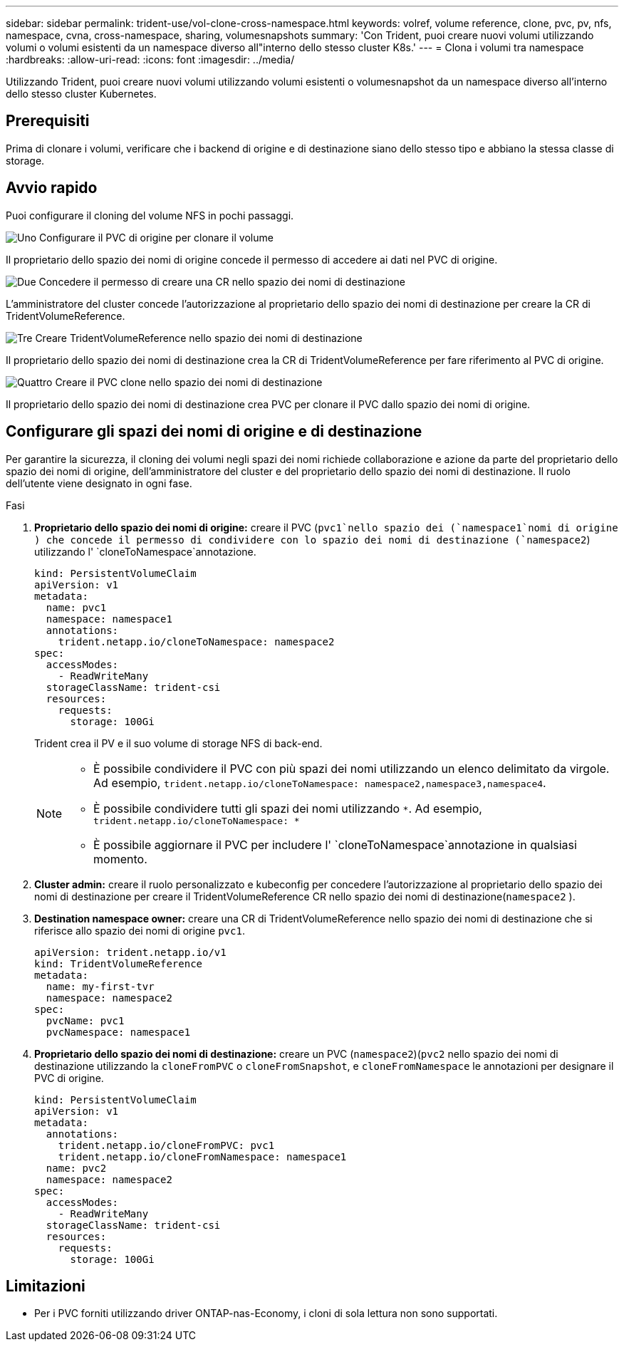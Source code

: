 ---
sidebar: sidebar 
permalink: trident-use/vol-clone-cross-namespace.html 
keywords: volref, volume reference, clone, pvc, pv, nfs, namespace, cvna, cross-namespace, sharing, volumesnapshots 
summary: 'Con Trident, puoi creare nuovi volumi utilizzando volumi o volumi esistenti da un namespace diverso all"interno dello stesso cluster K8s.' 
---
= Clona i volumi tra namespace
:hardbreaks:
:allow-uri-read: 
:icons: font
:imagesdir: ../media/


[role="lead"]
Utilizzando Trident, puoi creare nuovi volumi utilizzando volumi esistenti o volumesnapshot da un namespace diverso all'interno dello stesso cluster Kubernetes.



== Prerequisiti

Prima di clonare i volumi, verificare che i backend di origine e di destinazione siano dello stesso tipo e abbiano la stessa classe di storage.



== Avvio rapido

Puoi configurare il cloning del volume NFS in pochi passaggi.

.image:https://raw.githubusercontent.com/NetAppDocs/common/main/media/number-1.png["Uno"] Configurare il PVC di origine per clonare il volume
[role="quick-margin-para"]
Il proprietario dello spazio dei nomi di origine concede il permesso di accedere ai dati nel PVC di origine.

.image:https://raw.githubusercontent.com/NetAppDocs/common/main/media/number-2.png["Due"] Concedere il permesso di creare una CR nello spazio dei nomi di destinazione
[role="quick-margin-para"]
L'amministratore del cluster concede l'autorizzazione al proprietario dello spazio dei nomi di destinazione per creare la CR di TridentVolumeReference.

.image:https://raw.githubusercontent.com/NetAppDocs/common/main/media/number-3.png["Tre"] Creare TridentVolumeReference nello spazio dei nomi di destinazione
[role="quick-margin-para"]
Il proprietario dello spazio dei nomi di destinazione crea la CR di TridentVolumeReference per fare riferimento al PVC di origine.

.image:https://raw.githubusercontent.com/NetAppDocs/common/main/media/number-4.png["Quattro"] Creare il PVC clone nello spazio dei nomi di destinazione
[role="quick-margin-para"]
Il proprietario dello spazio dei nomi di destinazione crea PVC per clonare il PVC dallo spazio dei nomi di origine.



== Configurare gli spazi dei nomi di origine e di destinazione

Per garantire la sicurezza, il cloning dei volumi negli spazi dei nomi richiede collaborazione e azione da parte del proprietario dello spazio dei nomi di origine, dell'amministratore del cluster e del proprietario dello spazio dei nomi di destinazione. Il ruolo dell'utente viene designato in ogni fase.

.Fasi
. *Proprietario dello spazio dei nomi di origine:* creare il PVC (`pvc1`nello spazio dei (`namespace1`nomi di origine ) che concede il permesso di condividere con lo spazio dei nomi di destinazione (`namespace2`) utilizzando l' `cloneToNamespace`annotazione.
+
[source, yaml]
----
kind: PersistentVolumeClaim
apiVersion: v1
metadata:
  name: pvc1
  namespace: namespace1
  annotations:
    trident.netapp.io/cloneToNamespace: namespace2
spec:
  accessModes:
    - ReadWriteMany
  storageClassName: trident-csi
  resources:
    requests:
      storage: 100Gi
----
+
Trident crea il PV e il suo volume di storage NFS di back-end.

+
[NOTE]
====
** È possibile condividere il PVC con più spazi dei nomi utilizzando un elenco delimitato da virgole. Ad esempio, `trident.netapp.io/cloneToNamespace: namespace2,namespace3,namespace4`.
** È possibile condividere tutti gli spazi dei nomi utilizzando `*`. Ad esempio, `trident.netapp.io/cloneToNamespace: *`
** È possibile aggiornare il PVC per includere l' `cloneToNamespace`annotazione in qualsiasi momento.


====
. *Cluster admin:* creare il ruolo personalizzato e kubeconfig per concedere l'autorizzazione al proprietario dello spazio dei nomi di destinazione per creare il TridentVolumeReference CR nello spazio dei nomi di destinazione(`namespace2` ).
. *Destination namespace owner:* creare una CR di TridentVolumeReference nello spazio dei nomi di destinazione che si riferisce allo spazio dei nomi di origine `pvc1`.
+
[source, yaml]
----
apiVersion: trident.netapp.io/v1
kind: TridentVolumeReference
metadata:
  name: my-first-tvr
  namespace: namespace2
spec:
  pvcName: pvc1
  pvcNamespace: namespace1
----
. *Proprietario dello spazio dei nomi di destinazione:* creare un PVC (`namespace2`)(`pvc2` nello spazio dei nomi di destinazione utilizzando la `cloneFromPVC` o `cloneFromSnapshot`, e `cloneFromNamespace` le annotazioni per designare il PVC di origine.
+
[source, yaml]
----
kind: PersistentVolumeClaim
apiVersion: v1
metadata:
  annotations:
    trident.netapp.io/cloneFromPVC: pvc1
    trident.netapp.io/cloneFromNamespace: namespace1
  name: pvc2
  namespace: namespace2
spec:
  accessModes:
    - ReadWriteMany
  storageClassName: trident-csi
  resources:
    requests:
      storage: 100Gi
----




== Limitazioni

* Per i PVC forniti utilizzando driver ONTAP-nas-Economy, i cloni di sola lettura non sono supportati.

